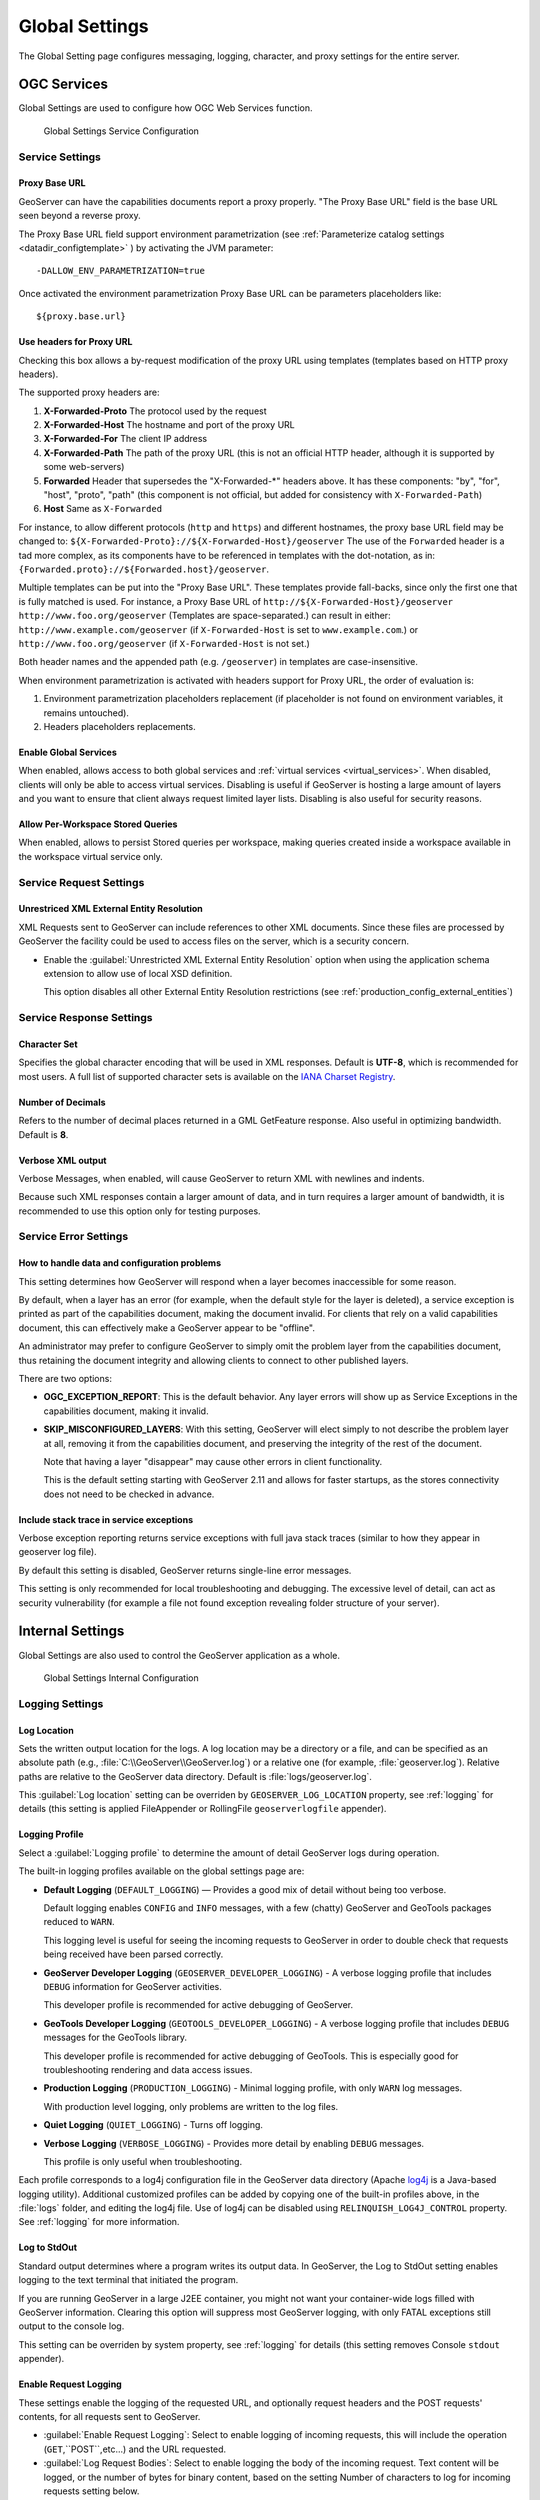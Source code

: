 .. _config_globalsettings:

Global Settings
===============

The Global Setting page configures messaging, logging, character, and proxy settings for the entire server.

OGC Services
------------

Global Settings are used to configure how OGC Web Services function.

.. figure:: img/global_settings_service.png
   
   Global Settings Service Configuration

Service Settings
^^^^^^^^^^^^^^^^

.. _config_globalsettings_proxy_base:

Proxy Base URL
''''''''''''''

GeoServer can have the capabilities documents report a proxy properly. "The Proxy Base URL" field is the base URL seen beyond a reverse proxy.

The Proxy Base URL field support environment parametrization (see :ref:`Parameterize catalog settings <datadir_configtemplate>` ) by activating the JVM parameter::

    -DALLOW_ENV_PARAMETRIZATION=true

Once activated the environment parametrization Proxy Base URL can be parameters placeholders like::

    ${proxy.base.url}

.. _config_globalsettings_proxy_headers:

Use headers for Proxy URL
'''''''''''''''''''''''''

Checking this box allows a by-request modification of the proxy URL using templates (templates based on HTTP proxy headers).

The supported proxy headers are:

#. **X-Forwarded-Proto** The protocol used by the request
#. **X-Forwarded-Host** The hostname and port of the proxy URL
#. **X-Forwarded-For** The client IP address
#. **X-Forwarded-Path** The path of the proxy URL (this is not an official HTTP header, although it is supported by some web-servers)
#. **Forwarded** Header that supersedes the "X-Forwarded-\*" headers above. It has these components: "by", "for", "host", "proto", "path" (this component is not official, but added for consistency with ``X-Forwarded-Path``)
#. **Host** Same as ``X-Forwarded``

For instance, to allow different protocols (``http`` and ``https``) and different hostnames, the proxy base URL field may be changed to: ``${X-Forwarded-Proto}://${X-Forwarded-Host}/geoserver``
The use of the ``Forwarded`` header is a tad more complex, as its components have to be referenced in templates with the dot-notation, as in: ``{Forwarded.proto}://${Forwarded.host}/geoserver``.

Multiple templates can be put into the "Proxy Base URL". These templates provide fall-backs, since only the first one that is fully matched is used. 
For instance, a Proxy Base URL of ``http://${X-Forwarded-Host}/geoserver http://www.foo.org/geoserver`` (Templates are space-separated.) can result in either: ``http://www.example.com/geoserver`` (if ``X-Forwarded-Host`` is set to ``www.example.com``.)  or ``http://www.foo.org/geoserver``  (if ``X-Forwarded-Host`` is not set.)

Both header names and the appended path (e.g. ``/geoserver``) in templates are case-insensitive.

When environment parametrization is activated with headers support for Proxy URL, the order of evaluation is:

1. Environment parametrization placeholders replacement (if placeholder is not found on environment variables, it remains untouched).
2. Headers placeholders replacements.

.. _config_globalsettings_global:

Enable Global Services
''''''''''''''''''''''

When enabled, allows access to both global services and :ref:`virtual services <virtual_services>`. When disabled, clients will only be able to access virtual services. Disabling is useful if GeoServer is hosting a large amount of layers and you want to ensure that client always request limited layer lists. Disabling is also useful for security reasons.

.. _config_globalsettings_stored_queries:

Allow Per-Workspace Stored Queries
''''''''''''''''''''''''''''''''''

When enabled, allows to persist Stored queries per workspace, making queries created inside a workspace available in the workspace virtual service only.

Service Request Settings
^^^^^^^^^^^^^^^^^^^^^^^^

.. _config_globalsettings_external_entities:

Unrestriced XML External Entity Resolution
''''''''''''''''''''''''''''''''''''''''''

XML Requests sent to GeoServer can include references to other XML documents. Since these files are processed by GeoServer the facility could be used to access files on the server, which is a security concern.

* Enable the :guilabel:`Unrestricted XML External Entity Resolution` option when using the application schema extension to allow use of local XSD definition.

  This option disables all other External Entity Resolution restrictions (see :ref:`production_config_external_entities`)

Service Response Settings
^^^^^^^^^^^^^^^^^^^^^^^^^

.. _config_globalsettings_charset:

Character Set
'''''''''''''

Specifies the global character encoding that will be used in XML responses. Default is **UTF-8**, which is recommended for most users. A full list of supported character sets is available on the `IANA Charset Registry <http://www.iana.org/assignments/character-sets>`__.

.. _config_globalsettings_decimals:

Number of Decimals
''''''''''''''''''

Refers to the number of decimal places returned in a GML GetFeature response. Also useful in optimizing bandwidth. Default is **8**.

.. _config_globalsettings_verbose_xml:

Verbose XML output
''''''''''''''''''

Verbose Messages, when enabled, will cause GeoServer to return XML with newlines and indents.

Because such XML responses contain a larger amount of data, and in turn requires a larger amount of bandwidth, it is recommended to use this option only for testing purposes.

Service Error Settings
^^^^^^^^^^^^^^^^^^^^^^

.. _config_globalsettings_service_problems:

How to handle data and configuration problems
'''''''''''''''''''''''''''''''''''''''''''''

This setting determines how GeoServer will respond when a layer becomes inaccessible for some reason.

By default, when a layer has an error (for example, when the default style for the layer is deleted), a service exception is printed as part of the capabilities document, making the document invalid. For clients that rely on a valid capabilities document, this can effectively make a GeoServer appear to be "offline". 

An administrator may prefer to configure GeoServer to simply omit the problem layer from the capabilities document, thus retaining the document integrity and allowing clients to connect to other published layers.

There are two options:

* **OGC_EXCEPTION_REPORT**: This is the default behavior. Any layer errors will show up as Service Exceptions in the capabilities document, making it invalid.

* **SKIP_MISCONFIGURED_LAYERS**: With this setting, GeoServer will elect simply to not describe the problem layer at all, removing it from the capabilities document, and preserving the integrity of the rest of the document.

  Note that having a layer "disappear" may cause other errors in client functionality.
  
  This is the default setting starting with GeoServer 2.11 and allows for faster startups, as the stores connectivity does not need to be checked in advance.

.. _config_globalsettings_service_exceptions:

Include stack trace in service exceptions
'''''''''''''''''''''''''''''''''''''''''

Verbose exception reporting returns service exceptions with full java stack traces (similar to how they appear in geoserver log file).

By default this setting is disabled, GeoServer returns single-line error messages.

This setting is only recommended for local troubleshooting and debugging. The excessive level of detail, can act as security vulnerability (for example a file not found exception revealing folder structure of your server).

Internal Settings
-----------------
Global Settings are also used to control the GeoServer application as a whole.

.. figure:: img/global_settings_internal.png
   
   Global Settings Internal Configuration

Logging Settings
^^^^^^^^^^^^^^^^

.. _config_globalsettings_log_location:

Log Location
''''''''''''

Sets the written output location for the logs. A log location may be a directory or a file, and can be specified as an absolute path (e.g., :file:`C:\\GeoServer\\GeoServer.log`) or a relative one (for example, :file:`geoserver.log`). Relative paths are relative to the GeoServer data directory. Default is :file:`logs/geoserver.log`.

This :guilabel:`Log location` setting can be overriden by ``GEOSERVER_LOG_LOCATION`` property, see :ref:`logging` for details (this setting is applied FileAppender or RollingFile ``geoserverlogfile`` appender).

.. _config_globalsettings_log_profile:

Logging Profile
'''''''''''''''

Select a :guilabel:`Logging profile` to determine the amount of detail GeoServer logs during operation. 

The built-in logging profiles available on the global settings page are:
 
* **Default Logging** (``DEFAULT_LOGGING``) — Provides a good mix of detail without being too verbose. 
  
  Default logging enables ``CONFIG`` and ``INFO`` messages, with a few (chatty) GeoServer and GeoTools packages reduced to ``WARN``.
  
  This logging level is useful for seeing the incoming requests to GeoServer in order to double check that requests being received have been parsed correctly.

* **GeoServer Developer Logging** (``GEOSERVER_DEVELOPER_LOGGING``) - A verbose logging profile that includes ``DEBUG`` information for GeoServer activities.
  
  This developer profile is recommended for active debugging of GeoServer. 

* **GeoTools Developer Logging** (``GEOTOOLS_DEVELOPER_LOGGING``) - A verbose logging profile that includes ``DEBUG`` messages for the GeoTools library.
  
  This developer profile is recommended for active debugging of GeoTools. This is especially good for troubleshooting rendering and data access issues.

* **Production Logging** (``PRODUCTION_LOGGING``) - Minimal logging profile, with only ``WARN`` log messages.
  
  With production level logging, only problems are written to the log files.

* **Quiet Logging** (``QUIET_LOGGING``) - Turns off logging.

* **Verbose Logging**  (``VERBOSE_LOGGING``) - Provides more detail by enabling ``DEBUG`` messages.
  
  This profile is only useful when troubleshooting.
  
Each profile corresponds to a log4j configuration file in the GeoServer data directory (Apache `log4j <https://logging.apache.org/log4j/2.x/>`_ is a Java-based logging utility). Additional customized profiles can be added by copying one of the built-in profiles above, in the :file:`logs` folder, and editing the log4j file. Use of log4j can be disabled using ``RELINQUISH_LOG4J_CONTROL`` property. See :ref:`logging` for more information.

.. _config_globalsettings_log_stdout:

Log to StdOut
'''''''''''''

Standard output determines where a program writes its output data. In GeoServer, the Log to StdOut setting enables logging to the text terminal that initiated the program.

If you are running GeoServer in a large J2EE container, you might not want your container-wide logs filled with GeoServer information. Clearing this option will suppress most GeoServer logging, with only FATAL exceptions still output to the console log.

This setting can be overriden by system property, see :ref:`logging` for details (this setting removes Console ``stdout`` appender).

.. _config_globalsettings_log_request:

Enable Request Logging 
''''''''''''''''''''''

These settings enable the logging of the requested URL, and optionally request headers and the POST requests' contents, for all requests sent to GeoServer.

* :guilabel:`Enable Request Logging`: Select to enable logging of incoming requests, this will include the operation (``GET``,``POST``,etc...) and the URL requested.

* :guilabel:`Log Request Bodies`: Select to enable logging the body of the incoming request. Text content will be logged, or the number of bytes for binary content, based on the setting Number of characters to log for incoming requests setting below.

* :guilabel:`Number of characters to log for incoming POST requests`: In more verbose logging levels, GeoServer will log the body of incoming requests. It will only log the initial part of the request though, since it has to store (buffer) everything that gets logged for use in the parts of GeoServer that use it normally. This setting sets the size of this buffer, in characters.  A setting of **0** will disable logging the body of the request.

* :guilabel:`Log Request Headers`: Select to enable logging of request header information.


We recommend leaving these settings disabled in day to day operations. For more information on applying these settings and their use in troubleshooting see  :ref:`troubleshooting <troubleshooting_requests>`.

Catalog Settings
^^^^^^^^^^^^^^^^

.. _config_globalsettings_type_cache:

Feature type cache size
'''''''''''''''''''''''

GeoServer can cache datastore connections and schemas in memory for performance reasons. The cache size should generally be greater than the number of distinct featuretypes that are expected to be accessed simultaneously.
If possible, make this value larger than the total number of featuretypes on the server, but a setting too high may produce out-of-memory errors. On the other hand, a value lower than the total number of your registered featuretypes may clear and reload the resource-cache more often, which can be expensive and e.g. delay WFS-Requests in the meantime.
The default value for the Feature type cache size is 100.

.. _config_globalsettings_locking:

File Locking
''''''''''''

This configuration settings allows control of they type of file locking used when accessing the GeoServer Data Directory. This setting is used to protected the GeoServer configuration from being corrupted by multiple parties editing simultaneously. File locking should be employed when using the REST API to configure GeoServer, and can protected GeoServer when more than one administrator is making changes concurrently.

There are three options:

* **NIO File locking**: Uses Java New IO File Locks suitable for use in a clustered environment (with multiple GeoServers sharing the same data directory).

* **In-process locking**: Used to ensure individual configuration files cannot be modified by two web administration or REST sessions at the same time.

* **Disable Locking**: No file locking is used.

WebUI Settings
^^^^^^^^^^^^^^

.. _config_globalsettings_webui:

WebUI Mode
''''''''''

This configuration setting allows control over WebUI redirecting behaviour. By default, when the user loads a page that contains input, a HTTP 302 Redirect response is returned that causes a reload of that same with a generated session ID in the request parameter. This session ID allows the state of the page to be remembered after a refresh and prevents any occurence of the 'double submit problem'. However, this behaviour is incompatible with clustering of multiple geoserver instances.

There are three options:

* **DEFAULT**: Use redirecting unless a clustering module has been loaded.

* **REDIRECT**: Always use redirecting (incompatible with clustering).

* **DO_NOT_REDIRECT**: Never use redirecting (does not remember state when reloading a page and may cause double submit).

Note that a restart of GeoServer is necessary for a change in the setting to have effect.

Other Settings
--------------

Additional settings for GeoServer:

.. figure:: img/others.png

Other settings
^^^^^^^^^^^^^^

.. _config_globalsettings_rest_notfound:

REST Disable Resource not found Logging
'''''''''''''''''''''''''''''''''''''''

This parameter can be used to mute exception logging when doing REST operations and the requested Resource is not present. This default setting can be overridden by adding to a REST call the following parameter: **quietOnNotFound=true/false**.

.. _config_globalsettings_rest_root_dir:

REST PathMapper Root directory path
'''''''''''''''''''''''''''''''''''

This parameter is used by the RESTful API as the `Root Directory` for the newly uploaded files, following the structure::

    ${rootDirectory}/workspace/store[/<file>]

.. _config_globalsettings_display_creation:

Display creation timestamps on administration lists
'''''''''''''''''''''''''''''''''''''''''''''''''''

These check boxes can be used to toggle Date of Creation on Workspaces,Stores,Layers,Layer Groups and Styles administration list pages.

Time of can be seen by hovering mouse over the dates.

.. _config_globalsettings_display_modify:

Display modification timestamps on administration lists
'''''''''''''''''''''''''''''''''''''''''''''''''''''''

These check boxes can be used to toggle Date of Modification on Workspaces,Stores,Layers,Layer Groups and Styles administration list pages.

Time of can be seen by hovering mouse over the dates.
